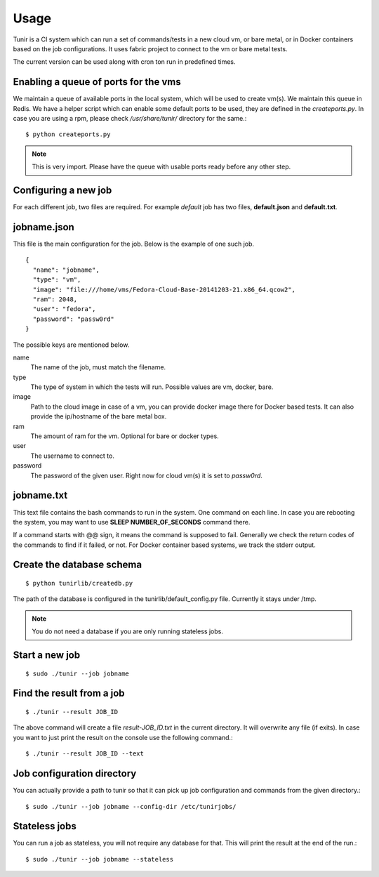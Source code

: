 Usage
=====

Tunir is a CI system which can run a set of commands/tests in a new cloud vm, or bare metal,
or in Docker containers based on the job configurations. It uses fabric project to connect
to the vm or bare metal tests.

The current version can be used along with cron ton run in predefined times.

Enabling a queue of ports for the vms
-------------------------------------

We maintain a queue of available ports in the local system, which will be used to create
vm(s). We maintain this queue in Redis. We have a helper script which can enable some
default ports to be used, they are defined in the *createports.py*. In case you are using
a rpm, please check */usr/share/tunir/* directory for the same.::

    $ python createports.py

.. note:: This is very import. Please have the queue with usable ports ready before any
   other step.

Configuring a new job
----------------------

For each different job, two files are required. For example *default* job has two files,
**default.json** and **default.txt**.

jobname.json
-------------

This file is the main configuration for the job. Below is the example of one such job.

::

    {
      "name": "jobname",
      "type": "vm",
      "image": "file:///home/vms/Fedora-Cloud-Base-20141203-21.x86_64.qcow2",
      "ram": 2048,
      "user": "fedora",
      "password": "passw0rd"
    }

The possible keys are mentioned below.

name
    The name of the job, must match the filename.

type
    The type of system in which the tests will run. Possible values are vm, docker, bare.

image
    Path to the cloud image in case of a vm, you can provide docker image there for Docker based tests. It can also provide the ip/hostname of the bare metal box.

ram
    The amount of ram for the vm. Optional for bare or docker types.

user
    The username to connect to.

password
    The password of the given user. Right now for cloud vm(s) it is set to *passw0rd*.

jobname.txt
------------

This text file contains the bash commands to run in the system. One command on each line. In case you are
rebooting the system, you may want to use **SLEEP NUMBER_OF_SECONDS** command there.

If a command starts with @@ sign, it means the command is supposed to fail. Generally we check the return codes
of the commands to find if it failed, or not. For Docker container based systems, we track the stderr output.


Create the database schema
---------------------------
::

    $ python tunirlib/createdb.py

The path of the database is configured in the tunirlib/default_config.py file. Currently it stays under /tmp.

.. note:: You do not need a database if you are only running stateless jobs.


Start a new job
---------------

::

    $ sudo ./tunir --job jobname


Find the result from a job
--------------------------

::

    $ ./tunir --result JOB_ID

The above command will create a file *result-JOB_ID.txt* in the current directory. It will overwrite any file (if exits).
In case you want to just print the result on the console use the following command.::

    $ ./tunir --result JOB_ID --text


Job configuration directory
----------------------------

You can actually provide a path to tunir so that it can pick up job configuration and commands from the given directory.::

    $ sudo ./tunir --job jobname --config-dir /etc/tunirjobs/


Stateless jobs
---------------

You can run a job as stateless, you will not require any database for that. This will print the result at the end of the
run.::

    $ sudo ./tunir --job jobname --stateless


